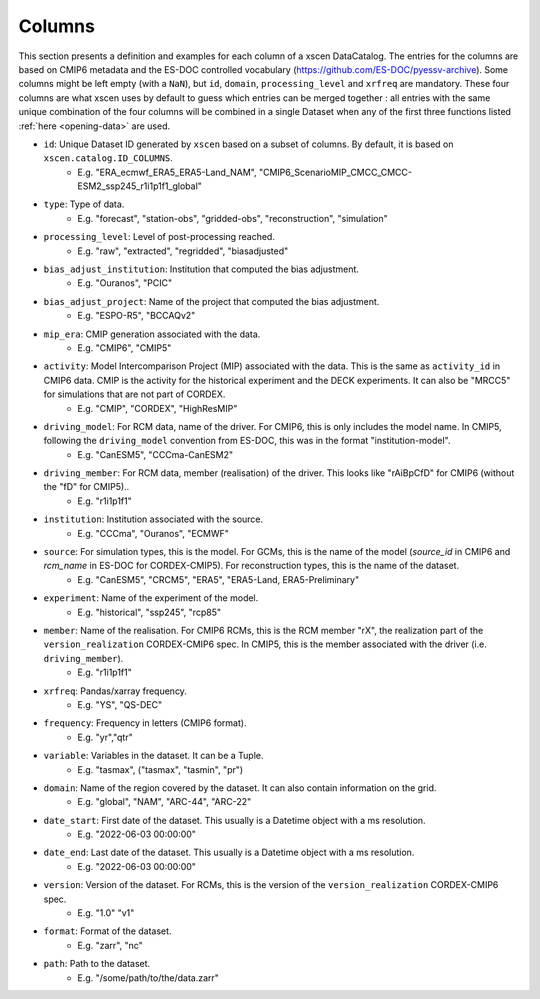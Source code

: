 Columns
=======

This section presents a definition and examples for each column of a xscen DataCatalog.
The entries for the columns are based on CMIP6 metadata and the ES-DOC controlled vocabulary (https://github.com/ES-DOC/pyessv-archive).
Some columns might be left empty (with a ``NaN``), but ``id``, ``domain``,  ``processing_level`` and ``xrfreq`` are mandatory.
These four columns are what xscen uses by default to guess which entries can be merged together : all entries with the same unique combination of
the four columns will be combined in a single Dataset when any of the first three functions listed :ref:`here <opening-data>` are used.

- ``id``: Unique Dataset ID generated by ``xscen`` based on a subset of columns. By default, it is based on ``xscen.catalog.ID_COLUMNS``.
    - E.g. "ERA_ecmwf_ERA5_ERA5-Land_NAM", "CMIP6_ScenarioMIP_CMCC_CMCC-ESM2_ssp245_r1i1p1f1_global"

- ``type``: Type of data.
    - E.g. "forecast", "station-obs", "gridded-obs", "reconstruction", "simulation"

- ``processing_level``: Level of post-processing reached.
    - E.g. "raw", "extracted", "regridded", "biasadjusted"

- ``bias_adjust_institution``: Institution that computed the bias adjustment.
    - E.g. "Ouranos", "PCIC"

- ``bias_adjust_project``: Name of the project that computed the bias adjustment.
    - E.g. "ESPO-R5", "BCCAQv2"

- ``mip_era``: CMIP generation associated with the data.
    - E.g. "CMIP6", "CMIP5"

- ``activity``: Model Intercomparison Project (MIP) associated with the data. This is the same as ``activity_id`` in CMIP6 data. CMIP is the activity for the historical experiment and the DECK experiments. It can also be "MRCC5" for simulations that are not part of CORDEX.
    - E.g. "CMIP", "CORDEX", "HighResMIP"

- ``driving_model``: For RCM data, name of the driver. For CMIP6, this is only includes the model name. In CMIP5, following the ``driving_model`` convention from ES-DOC, this was in the format "institution-model".
    - E.g. "CanESM5", "CCCma-CanESM2"

- ``driving_member``:  For RCM data, member (realisation) of the driver. This looks like "rAiBpCfD" for CMIP6 (without the "fD" for CMIP5)..
    - E.g. "r1i1p1f1"

- ``institution``: Institution associated with the source.
    - E.g. "CCCma", "Ouranos", "ECMWF"

- ``source``: For simulation types, this is the model. For GCMs, this is the name of the model (`source_id` in CMIP6 and `rcm_name` in ES-DOC for CORDEX-CMIP5). For reconstruction types, this is the name of the dataset.
    - E.g. "CanESM5", "CRCM5", "ERA5", "ERA5-Land, ERA5-Preliminary"

- ``experiment``: Name of the experiment of the model.
    - E.g. "historical", "ssp245", "rcp85"

- ``member``: Name of the realisation. For CMIP6 RCMs, this is the RCM member "rX", the realization part of the ``version_realization`` CORDEX-CMIP6 spec. In CMIP5, this is the member associated with the driver (i.e. ``driving_member``).
    - E.g. "r1i1p1f1"

- ``xrfreq``: Pandas/xarray frequency.
    - E.g. "YS", "QS-DEC"

- ``frequency``: Frequency in letters (CMIP6 format).
    - E.g. "yr","qtr"

- ``variable``: Variables in the dataset. It can be a Tuple.
    - E.g. "tasmax", ("tasmax", "tasmin", "pr")

- ``domain``: Name of the region covered by the dataset. It can also contain information on the grid.
    - E.g. "global", "NAM", "ARC-44",  "ARC-22"

- ``date_start``: First date of the dataset. This usually is a Datetime object with a ms resolution.
    - E.g. "2022-06-03 00:00:00"

- ``date_end``: Last date of the dataset. This usually is a Datetime object with a ms resolution.
    - E.g. "2022-06-03 00:00:00"

- ``version``: Version of the dataset. For RCMs, this is the version of the ``version_realization`` CORDEX-CMIP6 spec.
    - E.g. "1.0" "v1"

- ``format``: Format of the dataset.
    - E.g. "zarr", "nc"

- ``path``: Path to the dataset.
    - E.g. "/some/path/to/the/data.zarr"
